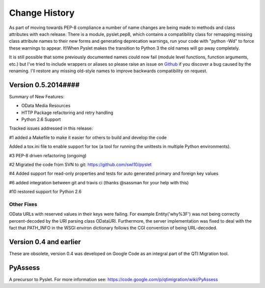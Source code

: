 Change History
==============

As part of moving towards PEP-8 compliance a number of name changes are
being made to methods and class attributes with each release.  There is
a module, pyslet.pep8, which contains a compatibility class for
remapping missing class attribute names to their new forms and
generating deprecation warnings, run your code with "python -Wd" to
force these warnings to appear.  If/When Pyslet makes the transition to
Python 3 the old names will go away completely. 
 
It is still possible that some previously documented names could now
fail (module level functions, function arguments, etc.) but I've tried
to include wrappers or aliases so please raise an issue on Github_ if you
discover a bug caused by the renaming.  I'll restore any missing
old-style names to improve backwards compatibility on request.

..  _Github: https://github.com/swl10/pyslet


Version 0.5.2014####
--------------------

Summary of New Features:

*   OData Media Resources 

*   HTTP Package refactoring and retry handling

*   Python 2.6 Support

Tracked issues addressed in this release:

#1 added a Makefile to make it easier for others to build and develop
the code

Added a tox.ini file to enable support for tox (a tool for running the
unittests in multiple Python environments).

#3 PEP-8 driven refactoring (ongoing)

#2 Migrated the code from SVN to git:
https://github.com/swl10/pyslet

#4 Added support for read-only properties and tests for auto generated
primary and foreign key values

#6 added integration between git and travis ci (thanks @sassman for your
help with this)

#10 restored support for Python 2.6

Other Fixes
~~~~~~~~~~~

OData URLs with reserved values in their keys were failing.  For example
Entity('why%3F') was not being correctly percent-decoded by the URI
parsing class ODataURI.  Furthermore, the server implementation was
fixed to deal with the fact that PATH_INFO in the WSGI environ
dictionary follows the CGI convention of being URL-decoded.
 
 
Version 0.4 and earlier 
-----------------------

These are obsolete, version 0.4 was developed on Google Code as an integral
part of the QTI Migration tool.


PyAssess
--------

A precursor to Pyslet.  For more information see:
https://code.google.com/p/qtimigration/wiki/PyAssess